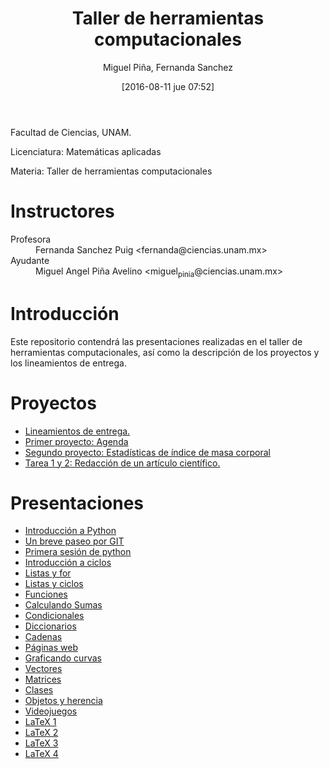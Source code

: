 #+title: Taller de herramientas computacionales
#+author: Miguel Piña, Fernanda Sanchez
#+date: [2016-08-11 jue 07:52]

Facultad de Ciencias, UNAM.

Licenciatura: Matemáticas aplicadas

Materia: Taller de herramientas computacionales

* Instructores

- Profesora :: Fernanda Sanchez Puig <fernanda@ciencias.unam.mx>
- Ayudante :: Miguel Angel Piña Avelino <miguel_pinia@ciencias.unam.mx>

* Introducción

Este repositorio contendrá las presentaciones realizadas en el taller de
herramientas computacionales, así como la descripción de los proyectos y los
lineamientos de entrega.

* Proyectos

- [[file:proyectos/lineamientos.org][Lineamientos de entrega.]]
- [[file:proyectos/proyecto1.org][Primer proyecto: Agenda]]
- [[file:proyectos/proyecto2.org][Segundo proyecto: Estadísticas de índice de masa corporal]]
- [[file:proyectos/proyecto3.org][Tarea 1 y 2: Redacción de un artículo científico.]]

* Presentaciones

- [[file:introduccion/introduccion.org][Introducción a Python]]
- [[file:git/git.org][Un breve paseo por GIT]]
- [[file:python/python1.org][Primera sesión de python]]
- [[file:ciclos/introduccion.org][Introducción a ciclos]]
- [[file:ciclos/listas.org][Listas y for]]
- [[file:ciclos/listas2.org][Listas y ciclos]]
- [[file:Funciones/python3-1.org][Funciones]]
- [[file:Funciones/python3-2.org][Calculando Sumas]]
- [[file:Funciones/python3-3.org][Condicionales]]
- [[file:diccionarios/diccionarios.org][Diccionarios]]
- [[file:diccionarios/cadenas.org][Cadenas]]
- [[file:diccionarios/webPages.org][Páginas web]]
- [[file:Arreglos/python5-1.org][Graficando curvas]]
- [[file:Arreglos/python5-2.org][Vectores]]
- [[file:Arreglos/python5-3.org][Matrices]]
- [[file:clases/introduccion.org][Clases]]
- [[file:clases/objetos.org][Objetos y herencia]]
- [[file:clases/juegos.org][Videojuegos]]
- [[file:latex/latex1.org][LaTeX 1]]
- [[file:latex/latex2.org][LaTeX 2]]
- [[file:latex/latex3.org][LaTeX 3]]
- [[file:latex/latex4.org][LaTeX 4]]
